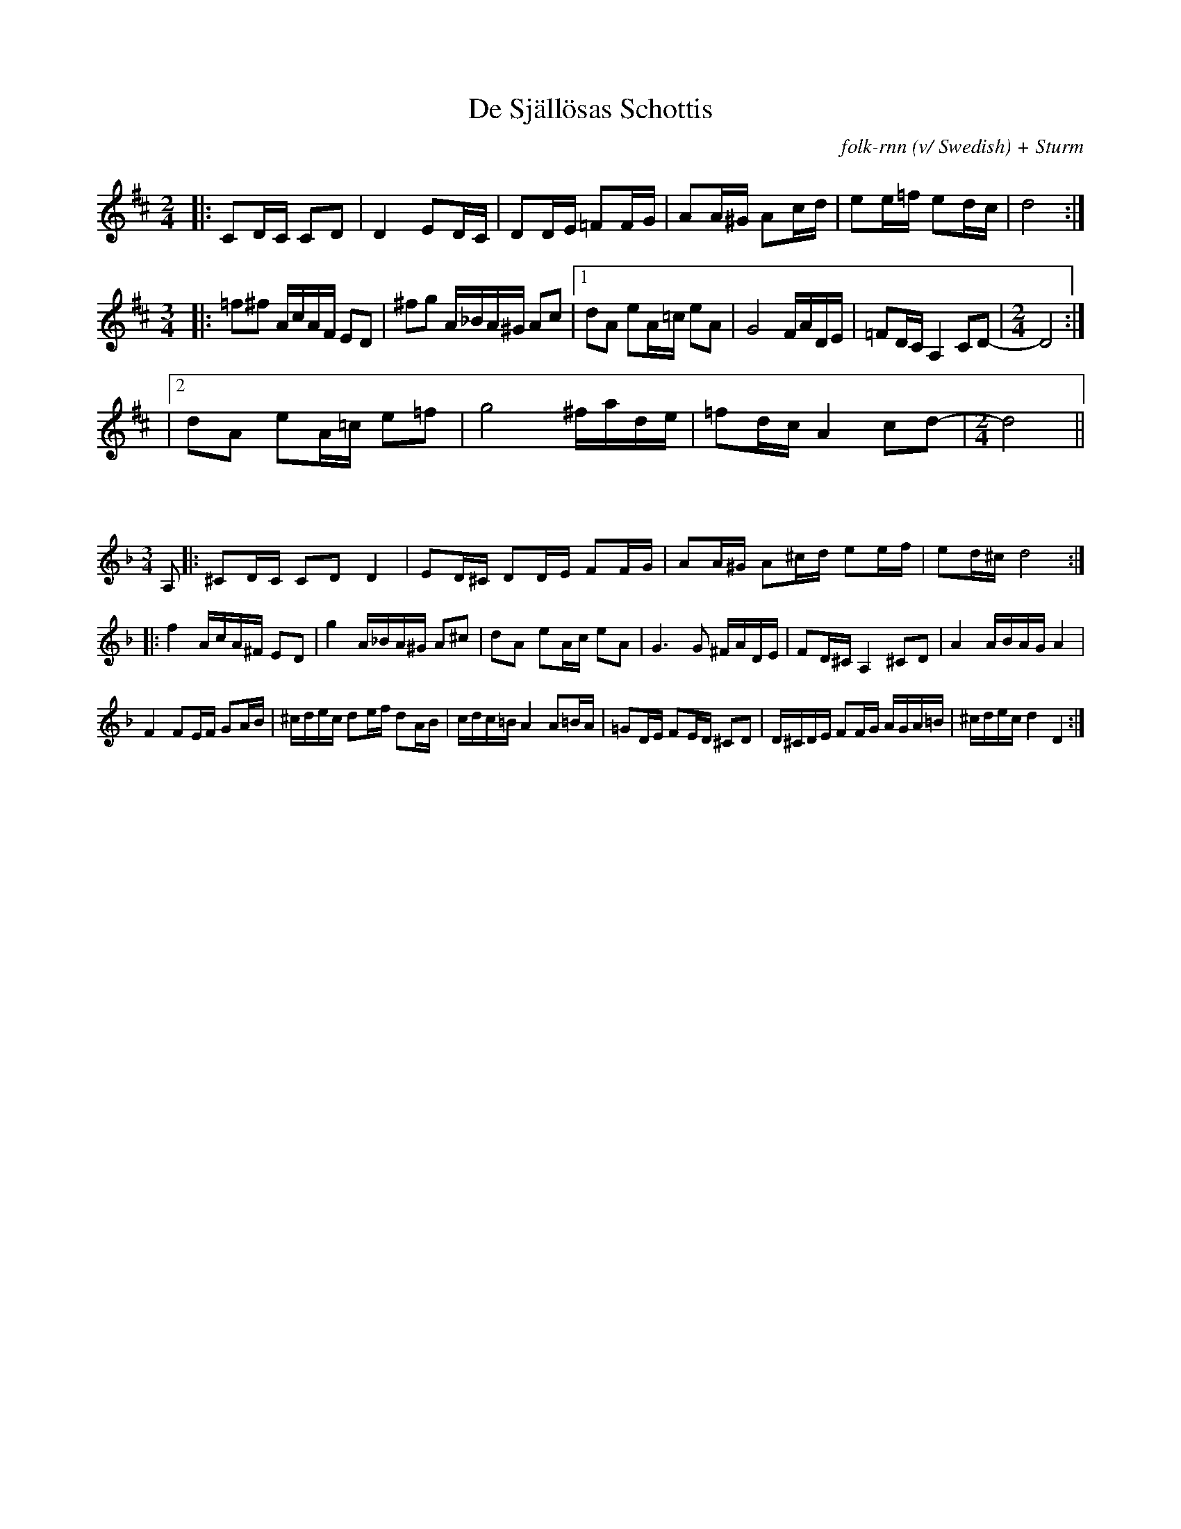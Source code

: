 X:22
T:De Själlösas Schottis
C:folk-rnn (v/ Swedish) + Sturm
M:2/4
L:1/8
K:D
|:CD/2C/2 CD | D2ED/2C/2 | DD/2E/2  =FF/2G/2 | AA/2^G/2  Ac/2d/2 | ee/2=f/2 ed/2c/2 | d4:|
M:3/4
|:=f^f A/2c/2A/2F/2  ED | ^fg  A/2_B/2A/2^G/2 Ac|1dA eA/2=c/2  eA | G4 F/2A/2D/2E/2|=FD/2C/2 A,2 CD- | [M:2/4] D4 :|
|2dA eA/2=c/2  e=f |g4 ^f/2a/2d/2e/2  | =fd/2c/2  A2 cd- | [M:2/4] d4 ||

X:2
%%scale 0.6
L:1/8
M:3/4  
K:Dmin
A,|:^CD/2C/2 CDD2|ED/2^C/2 DD/2E/2 FF/2G/2|AA/2^G/2 A^c/2d/2 ee/2f/2|ed/2^c/2d4:|
|:f2A/2c/2A/2^F/2 ED|g2A/2_B/2A/2^G/2 A^c|dA eA/2c/2 eA|G3G ^F/2A/2D/2E/2|FD/2^C/2 A,2^CD|A2A/2B/2A/2G/2A2|
F2FE/2F/2 GA/2B/2|^c/2d/2e/2c/2 de/2f/2 dA/2B/2|c/2d/2c/2=B/2 A2A=B/2A/2|=GD/2E/2 FE/2D/2 ^CD|D/2^C/2D/2E/2 FF/2G/2 A/2G/2A/2=B/2|^c/2d/2e/2c/2d2D2:|
